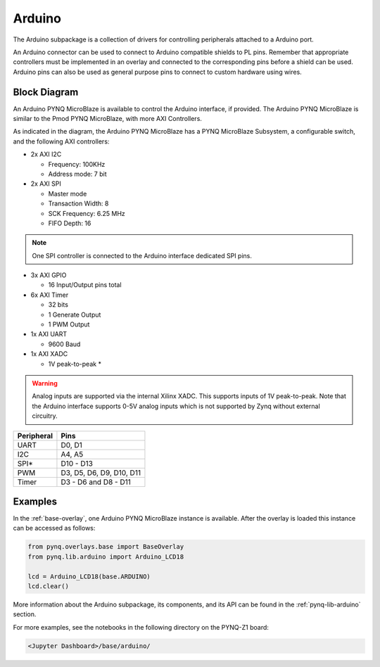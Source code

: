 .. _arduino:

Arduino
=======

The Arduino subpackage is a collection of drivers for controlling
peripherals attached to a Arduino port.

An Arduino connector can be used to connect to Arduino compatible shields to
PL pins. Remember that appropriate controllers must be implemented in an
overlay and connected to the corresponding pins before a shield can be
used. Arduino pins can also be used as general purpose pins to connect to custom
hardware using wires.

.. image:: ../images/pynqz1_arduino_interface.jpg
   :align: center


Block Diagram
-------------

An Arduino PYNQ MicroBlaze is available to control the Arduino interface, 
if provided. The Arduino PYNQ MicroBlaze is similar to the Pmod PYNQ MicroBlaze, 
with more AXI Controllers.

.. image:: ../images/arduino_iop.jpg
   :align: center

As indicated in the diagram, the Arduino PYNQ MicroBlaze has a PYNQ MicroBlaze 
Subsystem, a configurable switch, and the following AXI controllers:

* 2x AXI I2C

  * Frequency: 100KHz
  * Address mode: 7 bit

* 2x AXI SPI

  * Master mode
  * Transaction Width: 8
  * SCK Frequency: 6.25 MHz
  * FIFO Depth: 16

.. note:: One SPI controller is connected to the Arduino interface dedicated SPI pins.
   
	      
* 3x AXI GPIO

  * 16 Input/Output pins total

* 6x AXI Timer

  * 32 bits    
  * 1 Generate Output
  * 1 PWM Output

* 1x AXI UART

  * 9600 Baud

* 1x AXI XADC

  * 1V peak-to-peak *
  
.. warning::
   Analog inputs are supported via the internal Xilinx XADC. This supports inputs
   of 1V peak-to-peak. Note that the Arduino interface supports 0-5V analog inputs
   which is not supported by Zynq without external circuitry.

==========   =========================
Peripheral   Pins
==========   =========================
UART         D0, D1
I2C          A4, A5
SPI*         D10 - D13
PWM          D3, D5, D6, D9, D10, D11
Timer        D3 - D6 and D8 - D11
==========   =========================

Examples
--------

In the :ref:`base-overlay`, one Arduino PYNQ MicroBlaze instance is available. 
After the overlay is loaded this instance can be accessed as follows:

.. code-block:: Python

   from pynq.overlays.base import BaseOverlay
   from pynq.lib.arduino import Arduino_LCD18

   lcd = Arduino_LCD18(base.ARDUINO)
   lcd.clear()

More information about the Arduino subpackage, its components, and its API can be
found in the :ref:`pynq-lib-arduino` section.

For more examples, see the notebooks in the following directory on the PYNQ-Z1 
board: 

.. code-block:: console

   <Jupyter Dashboard>/base/arduino/

